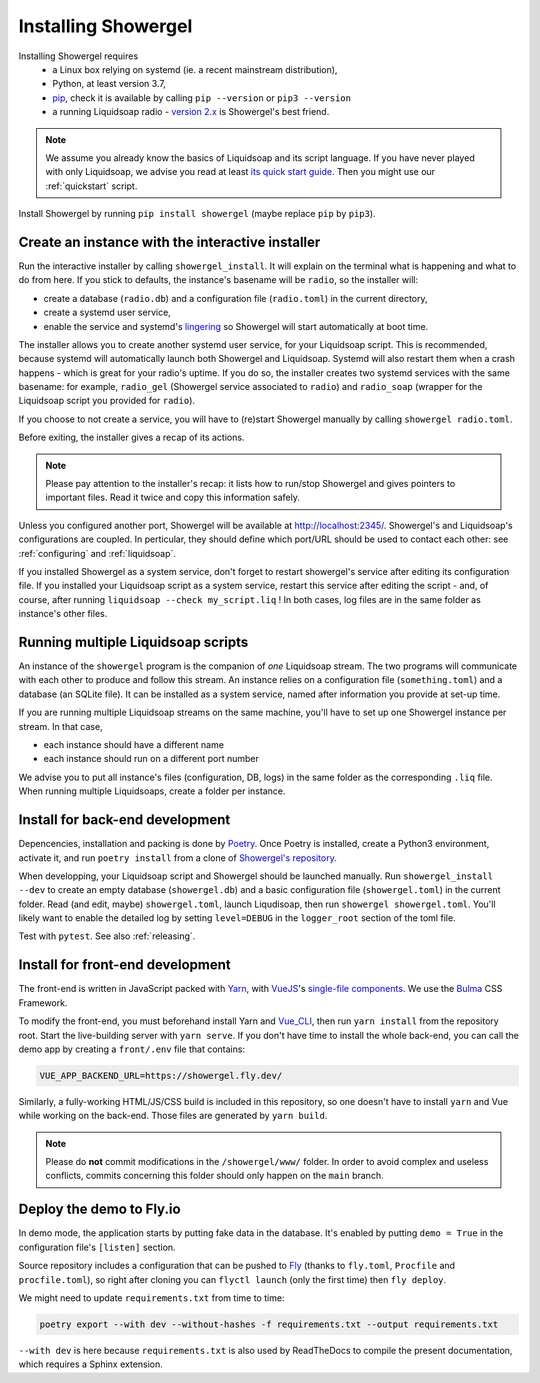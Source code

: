 Installing Showergel
====================

Installing Showergel requires
 * a Linux box relying on systemd (ie. a recent mainstream distribution),
 * Python, at least version 3.7,
 * pip_, check it is available by calling ``pip --version`` or ``pip3 --version``
 * a running Liquidsoap radio - `version 2.x <https://www.liquidsoap.info/doc-2.1.4/install.html>`_
   is Showergel's best friend.

.. note::
  
  We assume you already know the basics of Liquidsoap and its script language.
  If you have never played with only Liquidsoap, we advise you read at least
  `its quick start guide <https://www.liquidsoap.info/doc-dev/quick_start.html>`_.
  Then you might use our :ref:`quickstart` script.

Install Showergel by running ``pip install showergel`` (maybe replace ``pip`` by ``pip3``).


Create an instance with the interactive installer
-------------------------------------------------

Run the interactive installer by calling ``showergel_install``.
It will explain on the terminal what is happening and what to do from here.
If you stick to defaults, the instance's basename will be ``radio``,
so the installer will:

* create a database (``radio.db``)
  and a configuration file (``radio.toml``) in the current directory,
* create a systemd user service,
* enable the service and systemd's lingering_ so Showergel will start automatically at boot time.

The installer allows you to create another systemd user service, for your Liquidsoap script.
This is recommended, because systemd will automatically launch both Showergel and Liquidsoap.
Systemd will also restart them when a crash happens - which is great for your radio's uptime.
If you do so, the installer creates two systemd services with the same basename:
for example, ``radio_gel`` (Showergel service associated to ``radio``)
and ``radio_soap`` (wrapper for the Liquidsoap script you provided for ``radio``).

If you choose to not create a service, you will have to (re)start Showergel
manually by calling ``showergel radio.toml``.

Before exiting, the installer gives a recap of its actions.

.. note::
  Please pay attention to the installer's recap:
  it lists how to run/stop Showergel and gives pointers to important files.
  Read it twice and copy this information safely.

Unless you configured another port, Showergel will be available at http://localhost:2345/.
Showergel's and Liquidsoap's configurations are coupled.
In perticular, they should define which port/URL should be used to contact each other:
see :ref:`configuring` and :ref:`liquidsoap`.

If you installed Showergel as a system service,
don't forget to restart showergel's service after editing its configuration file.
If you installed your Liquidsoap script as a system service,
restart this service after editing the script -
and, of course, after running ``liquidsoap --check my_script.liq`` !
In both cases, log files are in the same folder as instance's other files.


Running multiple Liquidsoap scripts
-----------------------------------

An instance of the ``showergel`` program is the companion of *one* Liquidsoap stream.
The two programs will communicate with each other to produce and follow this stream.
An instance relies on a configuration file (``something.toml``) and a database (an SQLite file).
It can be installed as a system service,
named after information you provide at set-up time.

If you are running multiple Liquidsoap streams on the same machine,
you'll have to set up one Showergel instance per stream.
In that case,

* each instance should have a different name
* each instance should run on a different port number

We advise you to put all instance's files (configuration, DB, logs)
in the same folder as the corresponding ``.liq`` file.
When running multiple Liquidsoaps, create a folder per instance.


Install for back-end development
--------------------------------

Depencencies, installation and packing is done by Poetry_.
Once Poetry is installed,
create a Python3 environment,
activate it, and run ``poetry install`` from a clone of
`Showergel's repository <https://github.com/martinkirch/showergel>`_.

When developping, your Liquidsoap script and Showergel should be launched manually.
Run ``showergel_install --dev`` to create an empty database (``showergel.db``)
and a basic configuration file (``showergel.toml``)
in the current folder.
Read (and edit, maybe) ``showergel.toml``,
launch Liqudisoap, then run ``showergel showergel.toml``.
You'll likely want to enable the detailed log by setting ``level=DEBUG``
in the ``logger_root`` section of the toml file.

Test with ``pytest``. See also :ref:`releasing`.

Install for front-end development
---------------------------------

The front-end is written in JavaScript packed with Yarn_,
with VueJS_'s `single-file components <https://v3.vuejs.org/guide/single-file-component.html>`_.
We use the Bulma_ CSS Framework.

To modify the front-end, you must beforehand install Yarn and Vue_CLI_,
then run ``yarn install`` from the repository root.
Start the live-building server with ``yarn serve``.
If you don't have time to install the whole back-end,
you can call the demo app by creating a ``front/.env`` file that contains:

.. code-block::

    VUE_APP_BACKEND_URL=https://showergel.fly.dev/

Similarly, a fully-working HTML/JS/CSS build is included in this repository,
so one doesn't have to install ``yarn`` and Vue while working on the back-end.
Those files are generated by ``yarn build``.

.. note::
  
  Please do **not** commit modifications in the ``/showergel/www/`` folder.
  In order to avoid complex and useless conflicts, commits concerning this folder
  should only happen on the ``main`` branch.


Deploy the demo to Fly.io
-------------------------

In demo mode, the application starts by putting fake data in the database.
It's enabled by putting ``demo = True`` in the configuration file's ``[listen]`` section.

Source repository includes a configuration that can be pushed to Fly_
(thanks to ``fly.toml``, ``Procfile`` and ``procfile.toml``),
so right after cloning you can ``flyctl launch`` (only the first time) then ``fly deploy``.

We might need to update ``requirements.txt`` from time to time:

.. code-block:: bash

    poetry export --with dev --without-hashes -f requirements.txt --output requirements.txt

``--with dev`` is here because ``requirements.txt`` is also used by ReadTheDocs
to compile the present documentation, which requires a Sphinx extension.


.. _Poetry: https://python-poetry.org/
.. _lingering: https://www.freedesktop.org/software/systemd/man/loginctl.html
.. _Yarn: https://yarnpkg.com/
.. _VueJS: https://vuejs.org/
.. _Bulma: https://bulma.io/
.. _Vue_CLI: https://cli.vuejs.org/
.. _pip: https://pip.pypa.io/en/stable/installing/
.. _Fly: https://fly.io/
